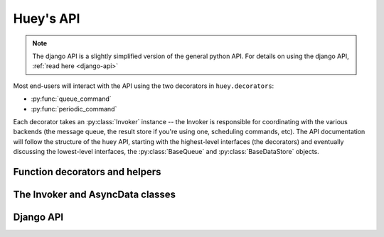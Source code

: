 .. _api:

Huey's API
==========

.. note::
    The django API is a slightly simplified version of the general python API.
    For details on using the django API, :ref:`read here <django-api>`

Most end-users will interact with the API using the two decorators in ``huey.decorators``:

* :py:func:`queue_command`
* :py:func:`periodic_command`

Each decorator takes an :py:class:`Invoker` instance -- the Invoker is responsible
for coordinating with the various backends (the message queue, the result store if you're
using one, scheduling commands, etc).  The API documentation will follow the structure
of the huey API, starting with the highest-level interfaces (the decorators) and
eventually discussing the lowest-level interfaces, the :py:class:`BaseQueue` and :py:class:`BaseDataStore` objects.

.. _function-decorators:

Function decorators and helpers
-------------------------------

.. py:module:: huey.decorators

.. py:function:: queue_command(invoker)

    Function decorator that marks the decorated function for processing by the
    consumer.  Calls to the decorated function will do the following:
    
    1. Serialize the function call into a message suitable for storing in the queue
    2. Enqueue the message for execution by the consumer
    3. If a :py:class:`ResultStore` has been configured, return an :py:class:`AsyncData`
       instance which can retrieve the result of the function, or ``None`` if not
       using a result store.
    
    .. note::
        The Invoker can be configured to execute the function immediately by
        instantiating it with ``always_eager = True`` -- this is useful for
        running in debug mode or when you do not wish to run the consumer.
    
    Here is how you might use the ``queue_command`` decorator:
    
    .. code-block:: python
    
        # assume that we've created an invoker alongside the rest of the
        # config
        from config import invoker
        from huey.decorators import queue_command
        
        @queue_command(invoker)
        def count_some_beans(num):
            # do some counting!
            return 'Counted %s beans' % num
    
    Now, whenever you call this function in your application, the actual processing
    will occur when the consumer dequeues the message and your application will
    continue along on its way.
    
    Without a result store:
    
    .. code-block:: python
    
        >>> res = count_some_beans(1000000)
        >>> res is None
        True
    
    With a result store:
    
    .. code-block:: python
    
        >>> res = count_some_beans(1000000)
        >>> res
        <huey.queue.AsyncData object at 0xb7471a4c>
        >>> res.get()
        'Counted 1000000 beans'

    :param invoker: an :py:class:`Invoker` instance
    :rtype: decorated function
    
    The return value of any calls to the decorated function depends on whether the invoker
    is configured with a result store.  If a result store is configured, the
    decorated function will return an :py:class:`AsyncData` object which can fetch the
    result of the call from the result store -- otherwise it will simply
    return ``None``.
    
    The ``queue_command`` decorator also does one other important thing -- it adds
    a special function **onto** the decorated function, which makes it possible
    to *schedule* the execution for a certain time in the future:
    
    .. py:function:: {decorated func}.schedule(args=None, kwargs=None, eta=None, convert_utc=True)
    
        Use the special ``.schedule()`` function to schedule the execution of a
        queue command for a given time in the future:
        
        .. code-block:: python
        
            import datetime
            
            # get a datetime object representing one hour in the future
            in_an_hour = datetime.datetime.now() + datetime.timedelta(seconds=3600)
            
            # schedule "count_some_beans" to run in an hour
            count_some_beans.schedule(args=(100000,), eta=in_an_hour)
    
        :param args: arguments to call the decorated function with
        :param kwargs: keyword arguments to call the decorated function with
        :param eta: a ``datetime`` instance specifying the time at which the
                    function should be executed
        :param convert_utc: whether the ``eta`` should be converted from local
                            time to UTC, defaults to ``True``
        :rtype: like calls to the decorated function, will return an :py:class:`AsyncData`
                object if a result store is configured, otherwise returns ``None``

.. py:function:: periodic_command(invoker, validate_datetime)

    Function decorator that marks the decorated function for processing by the
    consumer *at a specific interval*.  Calls to functions decorated with ``periodic_command``
    will execute normally, unlike :py:func:`queue_command`, which enqueues commands
    for execution by the consumer.  Rather, the ``periodic_command`` decorator
    serves to **mark a function as needing to be executed periodically** by the
    consumer.
    
    .. note::
        By default, the consumer will not execute ``periodic_command`` functions.
        To enable this, simply add ``PERIODIC = True`` to your configuration.

    The ``validate_datetime`` parameter is a function which accepts a datetime
    object and returns a boolean value whether or not the decorated function
    should execute at that time or not.  The consumer will send a datetime to
    the function every minute, giving it the same granularity as the linux
    crontab, which it was designed to mimic.
    
    For simplicity, there is a special function :py:func:`crontab`, which can
    be used to quickly specify intervals at which a function should execute.  It
    is described below.
    
    Here is an example of how you might use the ``periodic_command`` decorator
    and the ``crontab`` helper:
    
    .. code-block:: python
        
        from config import invoker
        from huey.decorators import periodic_command, crontab
        
        @periodic_command(invoker, crontab(minute='*/5'))
        def every_five_minutes():
            # this function gets executed every 5 minutes by the consumer
            print "It's been five minutes"
    
    .. note::
        Because functions decorated with ``periodic_command`` are meant to be
        executed at intervals in isolation, they should not take any required
        parameters nor should they be expected to return a meaningful value.
        This is the same regardless of whether or not you are using a result store.
    
    :param invoker: an :py:class:`Invoker` instance
    :param validate_datetime: a callable which takes a ``datetime`` and returns
        a boolean whether the decorated function should execute at that time or not
    :rtype: decorated function

.. py:function:: crontab(month='*', day='*', day_of_week='*', hour='*', minute='*')

    Convert a "crontab"-style set of parameters into a test function that will
    return ``True`` when a given ``datetime`` matches the parameters set forth in
    the crontab.
    
    Acceptable inputs:
    
    - "*" = every distinct value
    - "\*/n" = run every "n" times, i.e. hours='\*/4' == 0, 4, 8, 12, 16, 20
    - "m-n" = run every time m..n
    - "m,n" = run on m and n
    
    :rtype: a test function that takes a ``datetime`` and returns a boolean

The Invoker and AsyncData classes
---------------------------------

.. py:module:: huey.queue

.. py:class:: Invoker(queue[, result_store=None[, task_store=None[, store_none=False[, always_eager=False]]]])

    The ``Invoker`` ties together your application's queue, result store, and supplies
    some options to configure how tasks are executed and how their results are stored.
    
    Applications will have **at least one** ``Invoker`` instance, as it is required
    by the :ref:`function decorators <function-decorators>`.  Typically it should
    be instantiated along with the ``Queue``, or wherever you create your configuration.
    
    Example:
    
    .. code-block:: python
    
        from huey.backends.redis_backend import RedisBlockingQueue, RedisDataStore
        from huey.queue import Invoker

        queue = RedisBlockingQueue('test-queue', host='localhost', port=6379)
        result_store = RedisDataStore('results', host='localhost', port=6379)

        # Create an invoker instance, which points at the queue and result store
        # which are used by the application's Configuraiton object
        invoker = Invoker(queue, result_store=result_store)

.. py:class:: AsyncData(result_store, task_id)

    Although you will probably never instantiate an ``AsyncData`` object yourself,
    they are returned by any calls to :py:func:`queue_command` decorated functions
    (provided the invoker is configured with a result store).  The ``AsyncData``
    talks to the result store and is responsible for fetching results from tasks.
    Once the consumer finishes executing a task, the return value is placed in the
    result store, allowing the producer to retrieve it.
    
    Working with the ``AsyncData`` class is very simple:
    
    .. code-block:: python
    
        >>> from main import count_some_beans
        >>> res = count_some_beans(100)
        >>> res # <--- what is "res" ?
        <huey.queue.AsyncData object at 0xb7471a4c>
        
        >>> res.get() # <--- get the result of this task, assuming it executed
        'Counted 100 beans'
    
    What happens when data isn't available yet?  Let's assume the next call takes
    about a minute to calculate:
    
    .. code-block:: python
    
        >>> res = count_some_beans(10000000) # let's pretend this is slow
        >>> res.get() # data is not ready, so returns None
        
        >>> res.get() is None # data still not ready
        True
        
        >>> res.get(blocking=True, timeout=5) # block for 5 seconds
        Traceback (most recent call last):
          File "<stdin>", line 1, in <module>
          File "/home/charles/tmp/huey/src/huey/huey/queue.py", line 46, in get
            raise DataStoreTimeout
        huey.exceptions.DataStoreTimeout
        
        >>> res.get(blocking=True) # no timeout, will block until it gets data
        'Counted 10000000 beans'
    
    .. py:method:: get([blocking=True[, timeout=None[, backoff=1.15[, max_delay=1.0]]]])
    
        Attempt to retrieve the return value

.. _django-api:

Django API
----------
